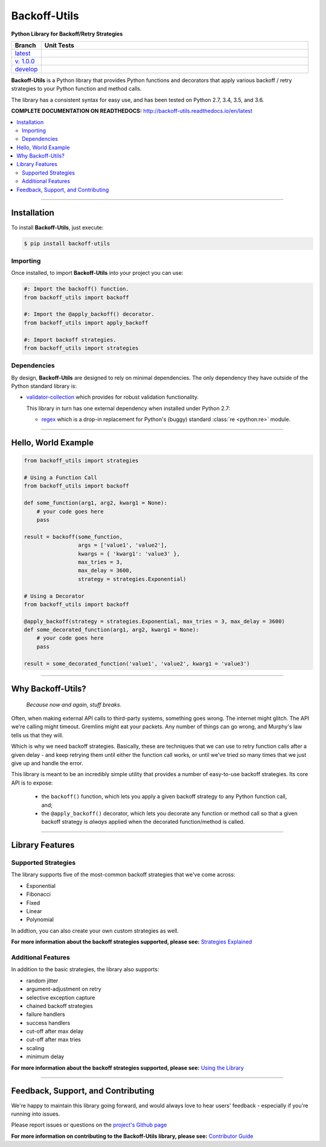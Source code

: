 ***********************
Backoff-Utils
***********************

**Python Library for Backoff/Retry Strategies**

.. list-table::
  :widths: 10 90
  :header-rows: 1

  * - Branch
    - Unit Tests
  * - `latest <https://github.com/insightindustry/backoff-utils/tree/master>`_
    -
      .. image:: https://travis-ci.org/insightindustry/backoff-utils.svg?branch=latest
        :target: https://travis-ci.org/insightindustry/backoff-utils
        :alt: Build Status (Travis CI)

      .. image:: https://codecov.io/gh/insightindustry/backoff-utils/branch/master/graph/badge.svg
        :target: https://codecov.io/gh/insightindustry/backoff-utils
        :alt: Code Coverage Status (Codecov)

      .. image:: https://readthedocs.org/projects/backoff-utils/badge/?version=latest
        :target: http://backoff-utils.readthedocs.io/en/latest/?badge=latest
        :alt: Documentation Status (ReadTheDocs)

  * - `v. 1.0.0 <https://github.com/insightindustry/backoff-utils/tree/v.1.0.0>`_
    -
      .. image:: https://travis-ci.org/insightindustry/backoff-utils.svg?branch=v.1.0.0
        :target: https://travis-ci.org/insightindustry/backoff-utils
        :alt: Build Status (Travis CI)

      .. image:: https://codecov.io/gh/insightindustry/backoff-utils/branch/v.1.0.0/graph/badge.svg
        :target: https://codecov.io/gh/insightindustry/backoff-utils
        :alt: Code Coverage Status (Codecov)

      .. image:: https://readthedocs.org/projects/backoff-utils/badge/?version=v.1.0.0
        :target: http://backoff-utils.readthedocs.io/en/latest/?badge=v.1.0.0
        :alt: Documentation Status (ReadTheDocs)

  * - `develop <https://github.com/insightindustry/backoff-utils/tree/develop>`_
    -
      .. image:: https://travis-ci.org/insightindustry/backoff-utils.svg?branch=develop
        :target: https://travis-ci.org/insightindustry/backoff-utils
        :alt: Build Status (Travis CI)

      .. image:: https://codecov.io/gh/insightindustry/backoff-utils/branch/develop/graph/badge.svg
        :target: https://codecov.io/gh/insightindustry/backoff-utils
        :alt: Code Coverage Status (Codecov)

      .. image:: https://readthedocs.org/projects/backoff-utils/badge/?version=develop
        :target: http://backoff-utils.readthedocs.io/en/latest/?badge=develop
        :alt: Documentation Status (ReadTheDocs)

**Backoff-Utils** is a Python library that provides Python functions and decorators
that apply various backoff / retry strategies to your Python function and method
calls.

The library has a consistent syntax for easy use, and has been tested on
Python 2.7, 3.4, 3.5, and 3.6.

**COMPLETE DOCUMENTATION ON READTHEDOCS:** http://backoff-utils.readthedocs.io/en/latest

.. contents::
  :local:
  :depth: 3
  :backlinks: entry

--------------

Installation
==================

To install **Backoff-Utils**, just execute:

.. code:: bash

  $ pip install backoff-utils

Importing
-------------

Once installed, to import **Backoff-Utils** into your project you can use:

.. code-block:: python

  #: Import the backoff() function.
  from backoff_utils import backoff

  #: Import the @apply_backoff() decorator.
  from backoff_utils import apply_backoff

  #: Import backoff strategies.
  from backoff_utils import strategies

Dependencies
---------------

By design, **Backoff-Utils** are designed to rely on minimal dependencies.
The only dependency they have outside of the Python standard library is:

* `validator-collection <https://github.com/insightindustry/validator-collection/>`_
  which provides for robust validation functionality.

  This library in turn has one external dependency when installed under Python 2.7:

  * `regex <https://pypi.python.org/pypi/regex>`_ which is a drop-in replacement for
    Python's (buggy) standard :class:`re <python:re>` module.

------------------

Hello, World Example
========================

.. code:: python

  from backoff_utils import strategies

  # Using a Function Call
  from backoff_utils import backoff

  def some_function(arg1, arg2, kwarg1 = None):
      # your code goes here
      pass

  result = backoff(some_function,
                   args = ['value1', 'value2'],
                   kwargs = { 'kwarg1': 'value3' },
                   max_tries = 3,
                   max_delay = 3600,
                   strategy = strategies.Exponential)

  # Using a Decorator
  from backoff_utils import backoff

  @apply_backoff(strategy = strategies.Exponential, max_tries = 3, max_delay = 3600)
  def some_decorated_function(arg1, arg2, kwarg1 = None):
      # your code goes here
      pass

  result = some_decorated_function('value1', 'value2', kwarg1 = 'value3')

------------

Why Backoff-Utils?
======================

.. epigraph::

  *Because now and again, stuff breaks.*

Often, when making external API calls to third-party systems, something goes
wrong. The internet might glitch. The API we're calling might timeout. Gremlins
might eat your packets. Any number of things can go wrong, and Murphy's law tells
us that they will.

Which is why we need backoff strategies. Basically, these are techniques
that we can use to retry function calls after a given delay - and keep retrying
them until either the function call works, or until we've tried so many times that
we just give up and handle the error.

This library is meant to be an incredibly simple utility that provides a number
of easy-to-use backoff strategies. Its core API is to expose:

  * the ``backoff()`` function, which lets you apply
    a given backoff strategy to any Python function call, and;
  * the ``@apply_backoff()`` decorator, which lets
    you decorate any function or method call so that a given backoff strategy is
    *always* applied when the decorated function/method is called.

----------------

Library Features
==================

Supported Strategies
---------------------

The library supports five of the most-common backoff strategies that we've come
across:

* Exponential
* Fibonacci
* Fixed
* Linear
* Polynomial

In addtion, you can also create your own custom strategies as well.

**For more information about the backoff strategies supported, please see:**
`Strategies Explained <https://backoff-utils.readthedocs.io/en/latest/strategies.html>`_

Additional Features
----------------------

In addition to the basic strategies, the library also supports:

* random jitter
* argument-adjustment on retry
* selective exception capture
* chained backoff strategies
* failure handlers
* success handlers
* cut-off after max delay
* cut-off after max tries
* scaling
* minimum delay

**For more information about the backoff strategies supported, please see:**
`Using the Library <https://backoff-utils.readthedocs.io/en/latest/using.html>`_

-------------

Feedback, Support, and Contributing
====================================

We're happy to maintain this library going forward, and would always love to
hear users' feedback - especially if you're running into issues.

Please report issues or questions on the
`project's Github page <https://github.com/insightindustry/backoff-utils/issues>`_

**For more information on contributing to the Backoff-Utils library, please see:**
`Contributor Guide <https://backoff-utils.readthedocs.io/en/latest/contributing.html>`_
